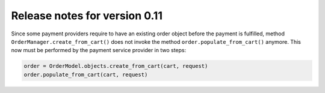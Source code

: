 ==============================
Release notes for version 0.11
==============================

Since some payment providers require to have an existing order object before the payment is
fulfilled, method ``OrderManager.create_from_cart()`` does not invoke the method
``order.populate_from_cart()`` anymore. This now must be performed by the payment service provider
in two steps:

.. code-block:: python

	order = OrderModel.objects.create_from_cart(cart, request)
	order.populate_from_cart(cart, request)

